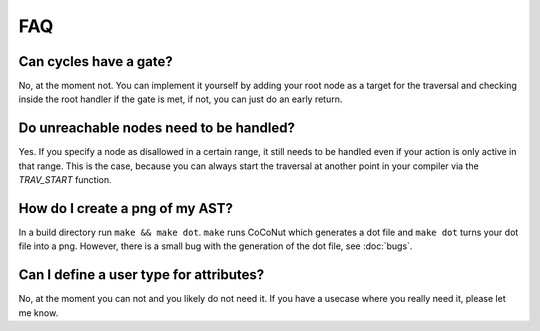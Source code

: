===
FAQ
===

Can cycles have a gate?
------------------------
No, at the moment not. You can implement it yourself by adding your root node as a target for the traversal
and checking inside the root handler if the gate is met, if not, you can just do an early return.


Do unreachable nodes need to be handled?
---------------------------------------------------
Yes. If you specify a node as disallowed in a certain range, it
still needs to be handled even if your action is only active in that 
range. This is the case, because you can always start the traversal
at another point in your compiler via the *TRAV_START* function.


How do I create a png of my AST?
--------------------------------
In a build directory run ``make && make dot``.
``make`` runs CoCoNut which generates a dot file and ``make dot`` turns your dot file into a png.
However, there is a small bug with the generation of the dot file, see :doc:`bugs`.


Can I define a user type for attributes?
----------------------------------------
No, at the moment you can not and you likely do not need it.
If you have a usecase where you really need it, please let me know.